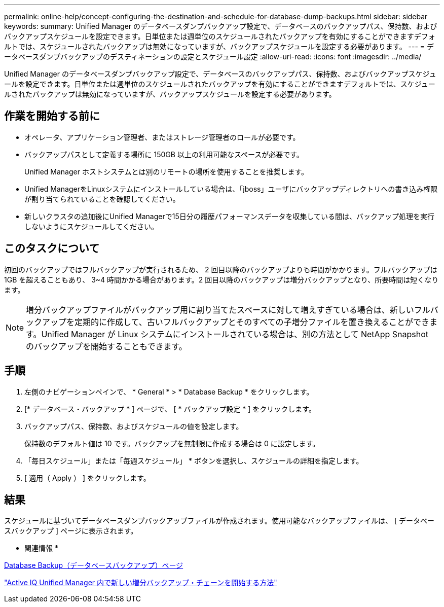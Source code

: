 ---
permalink: online-help/concept-configuring-the-destination-and-schedule-for-database-dump-backups.html 
sidebar: sidebar 
keywords:  
summary: Unified Manager のデータベースダンプバックアップ設定で、データベースのバックアップパス、保持数、およびバックアップスケジュールを設定できます。日単位または週単位のスケジュールされたバックアップを有効にすることができますデフォルトでは、スケジュールされたバックアップは無効になっていますが、バックアップスケジュールを設定する必要があります。 
---
= データベースダンプバックアップのデスティネーションの設定とスケジュール設定
:allow-uri-read: 
:icons: font
:imagesdir: ../media/


[role="lead"]
Unified Manager のデータベースダンプバックアップ設定で、データベースのバックアップパス、保持数、およびバックアップスケジュールを設定できます。日単位または週単位のスケジュールされたバックアップを有効にすることができますデフォルトでは、スケジュールされたバックアップは無効になっていますが、バックアップスケジュールを設定する必要があります。



== 作業を開始する前に

* オペレータ、アプリケーション管理者、またはストレージ管理者のロールが必要です。
* バックアップパスとして定義する場所に 150GB 以上の利用可能なスペースが必要です。
+
Unified Manager ホストシステムとは別のリモートの場所を使用することを推奨します。

* Unified ManagerをLinuxシステムにインストールしている場合は、「jboss」ユーザにバックアップディレクトリへの書き込み権限が割り当てられていることを確認してください。
* 新しいクラスタの追加後にUnified Managerで15日分の履歴パフォーマンスデータを収集している間は、バックアップ処理を実行しないようにスケジュールしてください。




== このタスクについて

初回のバックアップではフルバックアップが実行されるため、 2 回目以降のバックアップよりも時間がかかります。フルバックアップは 1GB を超えることもあり、 3~4 時間かかる場合があります。2 回目以降のバックアップは増分バックアップとなり、所要時間は短くなります。

[NOTE]
====
増分バックアップファイルがバックアップ用に割り当てたスペースに対して増えすぎている場合は、新しいフルバックアップを定期的に作成して、古いフルバックアップとそのすべての子増分ファイルを置き換えることができます。Unified Manager が Linux システムにインストールされている場合は、別の方法として NetApp Snapshot のバックアップを開始することもできます。

====


== 手順

. 左側のナビゲーションペインで、 * General * > * Database Backup * をクリックします。
. [* データベース・バックアップ * ] ページで、 [ * バックアップ設定 * ] をクリックします。
. バックアップパス、保持数、およびスケジュールの値を設定します。
+
保持数のデフォルト値は 10 です。バックアップを無制限に作成する場合は 0 に設定します。

. 「毎日スケジュール」または「毎週スケジュール」 * ボタンを選択し、スケジュールの詳細を指定します。
. [ 適用（ Apply ） ] をクリックします。




== 結果

スケジュールに基づいてデータベースダンプバックアップファイルが作成されます。使用可能なバックアップファイルは、 [ データベースバックアップ ] ページに表示されます。

* 関連情報 *

xref:reference-database-backup-page.adoc[Database Backup（データベースバックアップ）ページ]

https://kb.netapp.com/Advice_and_Troubleshooting/Data_Infrastructure_Management/OnCommand_Suite/How_to_start_a_new_Incremental_Backup_chain_within_ActiveIQ_Unified_Manager_versions_7.2_through_9.6["Active IQ Unified Manager 内で新しい増分バックアップ・チェーンを開始する方法"]
